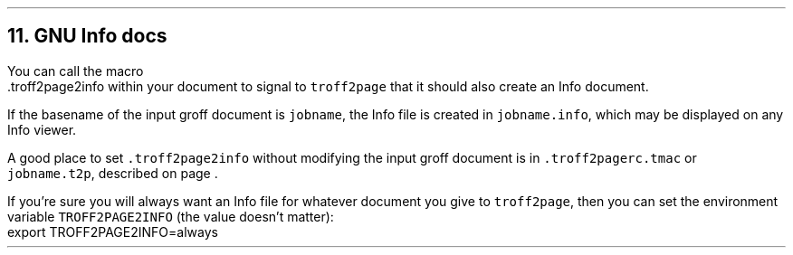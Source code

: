 .\" last modified 2021-11-08
.SH 1
11.  GNU Info docs
.LP
.TAG gnuinfo
.IX Info files, generating
.IX troff2page2info@.troff2page2info, Troff2page macro
You can call the macro
.EX
    .troff2page2info
.EE
within your document to signal to \fCtroff2page\fP that it should
also create an Info document.
.PP
If the basename of the input groff document is \fCjobname\fP, the
Info file is created in \fCjobname.info\fP, which may be
displayed on any Info viewer.
.PP
.IX troff2pagerc.tmac@.troff2pagerc.tmac, user macro file
.IX t2p@.t2p, user macro file
A good place to set \fC.troff2page2info\fP without modifying the input groff
document is in \fC.troff2pagerc.tmac\fP or \fCjobname.t2p\fP,
described on page \*[TAG:troff2pagerc].
.PP
.IX TROFF2PAGE2INFO, environment variable
If you’re sure you will always want an Info file for whatever document
you give to \fCtroff2page\fP, then you can set the
environment variable \fCTROFF2PAGE2INFO\fP (the value doesn’t
matter):
.EX
    export TROFF2PAGE2INFO=always
.EE
